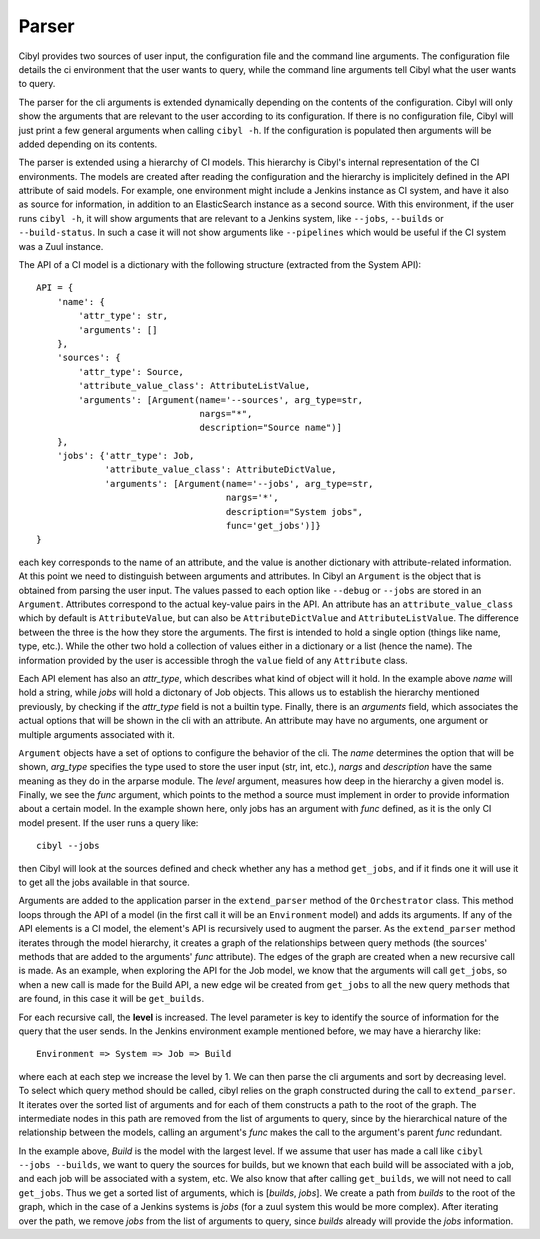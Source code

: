 Parser
======

Cibyl provides two sources of user input, the configuration file and the command
line arguments. The configuration file details the ci environment that the user
wants to query, while the command line arguments tell Cibyl what the user wants
to query.

The parser for the cli arguments is extended dynamically depending on the
contents of the configuration.  Cibyl will only show the arguments that are
relevant to the user according to its configuration.  If there is no configuration
file, Cibyl will just print a few general arguments when calling ``cibyl -h``.
If the configuration is populated then arguments will be added depending on its contents.

The parser is extended using a hierarchy of CI models. This hierarchy is
Cibyl's  internal representation of the CI environments. The models are created after reading the
configuration and the hierarchy is implicitely defined in the API attribute of
said models. For example, one environment might include a Jenkins instance as
CI system, and have it also as source for information, in addition to an
ElasticSearch instance as a second source. With this environment, if the user
runs ``cibyl -h``, it will show arguments that are relevant to a Jenkins
system, like ``--jobs``, ``--builds`` or ``--build-status``. In such a case it will
not show arguments like ``--pipelines`` which would be useful if the CI system
was a Zuul instance.

The API of a CI model is a dictionary with the following structure (extracted
from the System API)::

    API = {
        'name': {
            'attr_type': str,
            'arguments': []
        },
        'sources': {
            'attr_type': Source,
            'attribute_value_class': AttributeListValue,
            'arguments': [Argument(name='--sources', arg_type=str,
                                   nargs="*",
                                   description="Source name")]
        },
        'jobs': {'attr_type': Job,
                 'attribute_value_class': AttributeDictValue,
                 'arguments': [Argument(name='--jobs', arg_type=str,
                                        nargs='*',
                                        description="System jobs",
                                        func='get_jobs')]}
    }

each key corresponds to the name of an attribute, and the value is another
dictionary with attribute-related information. At this point we need to
distinguish between arguments and attributes. In Cibyl an ``Argument`` is the object
that is obtained from parsing the user input. The values passed to each option
like ``--debug`` or ``--jobs`` are stored in an ``Argument``. Attributes correspond to the actual
key-value pairs in the API. An attribute has an ``attribute_value_class`` which
by default is ``AttributeValue``, but can also be ``AttributeDictValue`` and ``AttributeListValue``.
The difference between the three is the how they store the arguments. The first
is intended to hold a single option (things like name, type, etc.). While the
other two hold a collection of values either in a dictionary or a list (hence
the name). The information provided by the user is accessible throgh the
``value`` field of any ``Attribute`` class.

Each API element has also an `attr_type`, which describes what kind of object
will it hold. In the example above `name` will hold a string, while `jobs`
will hold a dictonary of Job objects. This allows us to establish the
hierarchy mentioned previously, by checking if the `attr_type` field is not
a builtin type. Finally, there is an `arguments` field, which associates the
actual options that will be shown in the cli with an attribute. An attribute may
have no arguments, one argument or multiple arguments associated with it.

``Argument`` objects have a set of options to configure the behavior of the
cli. The `name` determines the option that will be shown, `arg_type` specifies
the type used to store the user input (str, int, etc.), `nargs` and
`description` have the same meaning as they do in the arparse module.
The `level` argument, measures how deep in the hierarchy
a given model is. Finally, we see the `func` argument, which points to the
method a source must implement in order to provide information about a certain
model. In the example shown here, only jobs has an argument with `func`
defined, as it is the only CI model present. If the user runs a query like::

    cibyl --jobs

then Cibyl will look at the sources defined and check whether any has a method
``get_jobs``, and if it finds one it will use it to get all the jobs available
in that source.

Arguments are added to the application parser in the ``extend_parser`` method
of the ``Orchestrator`` class.  This method loops through the API of a model
(in the first call it will be an ``Environment`` model) and adds its arguments. If any
of the API elements is a CI model, the element's API is recursively used to
augment the parser. As the ``extend_parser`` method iterates through the model
hierarchy, it creates a graph of the relationships between query methods (the
sources' methods that are added to the arguments' `func` attribute). The edges
of the graph are created when a new recursive call is made. As an example, when
exploring the API for the Job model, we know that the arguments will call
``get_jobs``, so when a new call is made for the Build API, a new edge wil be
created from ``get_jobs`` to all the new query methods that are found, in this
case it will be ``get_builds``.

For each recursive call, the **level** is increased.
The level parameter is key to identify the source of information for the query
that the user sends. In the Jenkins environment example mentioned before,
we may have a hierarchy like::

    Environment => System => Job => Build

where each at each step we increase the level by 1. We can then parse the cli
arguments and sort by decreasing level. To select which query method should be
called, cibyl relies on the graph constructed during the call to
``extend_parser``. It iterates over the sorted list of arguments and for each
of them constructs a path to the root of the graph. The intermediate nodes in
this path are removed from the list of arguments to query, since by the
hierarchical nature of the relationship between the models, calling an
argument's `func` makes the call to the argument's parent `func` redundant.

In the example above, *Build* is the model with the largest level. If we assume that
user has made a call like ``cibyl --jobs --builds``, we want to query the sources for builds,
but we known that each build will be associated with a job, and each job will be associated with
a system, etc. We also know that after calling ``get_builds``, we will not need
to call ``get_jobs``. Thus we get a sorted list of arguments, which is [`builds`, `jobs`].
We create a path from `builds` to the root of the graph, which in the case of
a Jenkins systems is `jobs` (for a zuul system this would be more complex).
After iterating over the path, we remove `jobs` from the list of arguments to
query, since `builds` already will provide the `jobs` information.
